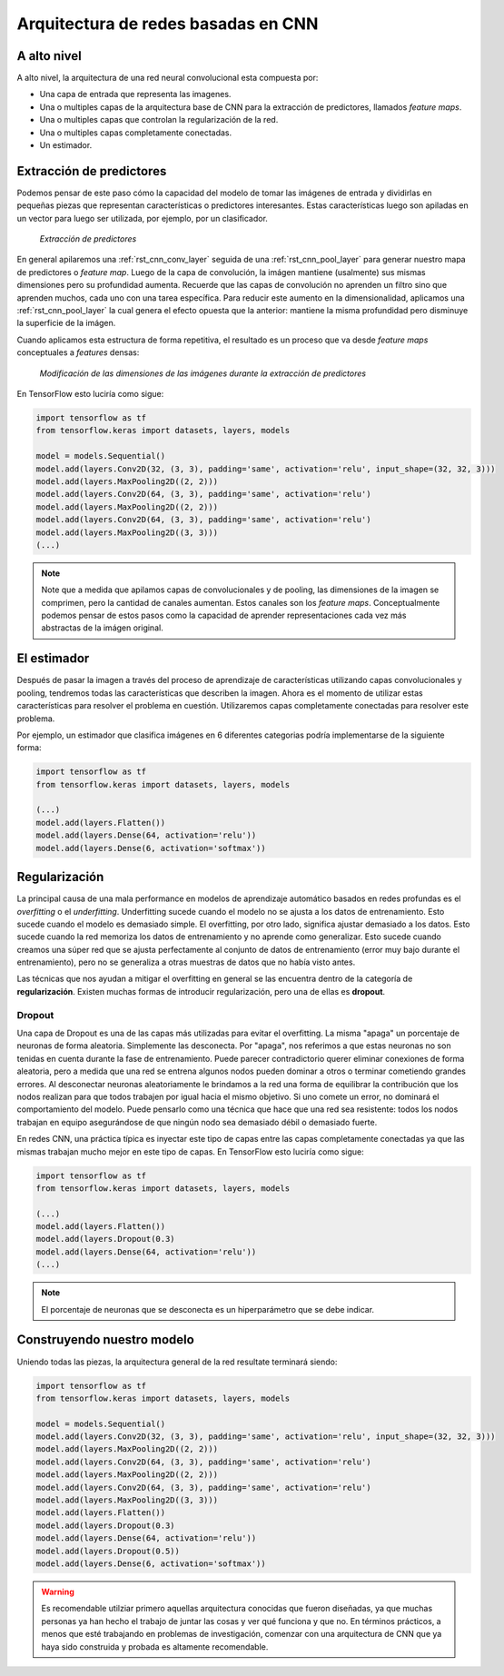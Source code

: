 Arquitectura de redes basadas en CNN
====================================

A alto nivel
------------

A alto nivel, la arquitectura de una red neural convolucional esta compuesta por:

- Una capa de entrada que representa las imagenes.
- Una o multiples capas de la arquitectura base de CNN para la extracción de predictores, llamados *feature maps*.
- Una o multiples capas que controlan la regularización de la red.
- Una o multiples capas completamente conectadas.
- Un estimador.

.. figure:: ../_images/architecture_cnn.png
  :alt: Pooling


Extracción de predictores
-------------------------

Podemos pensar de este paso cómo la capacidad del modelo de tomar las imágenes de entrada y dividirlas en pequeñas piezas que representan características o predictores interesantes. Estas características luego son apiladas en un vector para luego ser utilizada, por ejemplo, por un clasificador.

.. figure:: ../_images/architecture_features.png
  :alt: Feature extraction

  *Extracción de predictores*

En general apilaremos una :ref:`rst_cnn_conv_layer` seguida de una :ref:`rst_cnn_pool_layer` para generar nuestro mapa de predictores o *feature map*. Luego de la capa de convolución, la imágen mantiene (usalmente) sus mismas dimensiones pero su profundidad aumenta. Recuerde que las capas de convolución no aprenden un filtro sino que aprenden muchos, cada uno con una tarea específica. Para reducir este aumento en la dimensionalidad, aplicamos una :ref:`rst_cnn_pool_layer` la cual genera el efecto opuesta que la anterior: mantiene la misma profundidad pero disminuye la superficie de la imágen. 

Cuando aplicamos esta estructura de forma repetitiva, el resultado es un proceso que va desde *feature maps* conceptuales a *features* densas:

.. figure:: ../_images/architecture_cnn_pool.png
  :alt: Modificación de las dimensiones de las imágenes

  *Modificación de las dimensiones de las imágenes durante la extracción de predictores*

En TensorFlow esto luciría como sigue:

.. code::

  import tensorflow as tf
  from tensorflow.keras import datasets, layers, models

  model = models.Sequential()
  model.add(layers.Conv2D(32, (3, 3), padding='same', activation='relu', input_shape=(32, 32, 3)))
  model.add(layers.MaxPooling2D((2, 2)))
  model.add(layers.Conv2D(64, (3, 3), padding='same', activation='relu')
  model.add(layers.MaxPooling2D((2, 2)))
  model.add(layers.Conv2D(64, (3, 3), padding='same', activation='relu')
  model.add(layers.MaxPooling2D((3, 3)))
  (...)

.. note:: Note que a medida que apilamos capas de convolucionales y de pooling, las dimensiones de la imagen se comprimen, pero la cantidad de canales aumentan. Estos canales son los *feature maps*. Conceptualmente podemos pensar de estos pasos como la capacidad de aprender representaciones cada vez más abstractas de la imágen original.


El estimador
------------

Después de pasar la imagen a través del proceso de aprendizaje de características utilizando capas convolucionales y pooling, tendremos todas las características que describen la imagen. Ahora es el momento de utilizar estas características para resolver el problema en cuestión. Utilizaremos capas completamente conectadas para resolver este problema.

Por ejemplo, un estimador que clasifica imágenes en 6 diferentes categorias podría implementarse de la siguiente forma:

.. code::

  import tensorflow as tf
  from tensorflow.keras import datasets, layers, models

  (...)
  model.add(layers.Flatten())
  model.add(layers.Dense(64, activation='relu'))
  model.add(layers.Dense(6, activation='softmax'))


Regularización
--------------

La principal causa de una mala performance en modelos de aprendizaje automático basados en redes profundas es el `overfitting` o el `underfitting`. Underfitting sucede cuando el modelo no se ajusta a los datos de entrenamiento. Esto sucede cuando el modelo es demasiado simple. El overfitting, por otro lado, significa ajustar demasiado a los datos. Esto sucede cuando la red memoriza los datos de entrenamiento y no aprende como generalizar. Esto sucede cuando creamos una súper red que se ajusta perfectamente al conjunto de datos de entrenamiento (error muy bajo durante el entrenamiento), pero no se generaliza a otras muestras de datos que no había visto antes.

Las técnicas que nos ayudan a mitigar el overfitting en general se las encuentra dentro de la categoría de **regularización**. Existen muchas formas de introducir regularización, pero una de ellas es **dropout**.

Dropout
^^^^^^^

Una capa de Dropout es una de las capas más utilizadas para evitar el overfitting. La misma "apaga" un porcentaje de neuronas de forma aleatoria. Simplemente las desconecta. Por "apaga", nos referimos a que estas neuronas no son tenidas en cuenta durante la fase de entrenamiento. Puede parecer contradictorio querer eliminar conexiones de forma aleatoria, pero a medida que una red se entrena algunos nodos pueden dominar a otros o terminar cometiendo grandes errores. Al desconectar neuronas aleatoriamente le brindamos a la red una forma de equilibrar la contribución que los nodos realizan para que todos trabajen por igual hacia el mismo objetivo. Si uno comete un error, no dominará el comportamiento del modelo. Puede pensarlo como una técnica que hace que una red sea resistente: todos los nodos trabajan en equipo asegurándose de que ningún nodo sea demasiado débil o demasiado fuerte.

En redes CNN, una práctica típica es inyectar este tipo de capas entre las capas completamente conectadas ya que las mismas trabajan mucho mejor en este tipo de capas. En TensorFlow esto luciría como sigue:

.. code::

  import tensorflow as tf
  from tensorflow.keras import datasets, layers, models

  (...)
  model.add(layers.Flatten())
  model.add(layers.Dropout(0.3)
  model.add(layers.Dense(64, activation='relu'))
  (...)

.. note:: El porcentaje de neuronas que se desconecta es un hiperparámetro que se debe indicar.


Construyendo nuestro modelo
---------------------------

Uniendo todas las piezas, la arquitectura general de la red resultate terminará siendo:

.. code::

  import tensorflow as tf
  from tensorflow.keras import datasets, layers, models

  model = models.Sequential()
  model.add(layers.Conv2D(32, (3, 3), padding='same', activation='relu', input_shape=(32, 32, 3)))
  model.add(layers.MaxPooling2D((2, 2)))
  model.add(layers.Conv2D(64, (3, 3), padding='same', activation='relu')
  model.add(layers.MaxPooling2D((2, 2)))
  model.add(layers.Conv2D(64, (3, 3), padding='same', activation='relu')
  model.add(layers.MaxPooling2D((3, 3)))
  model.add(layers.Flatten())
  model.add(layers.Dropout(0.3)
  model.add(layers.Dense(64, activation='relu'))
  model.add(layers.Dropout(0.5))
  model.add(layers.Dense(6, activation='softmax'))


.. warning:: Es recomendable utilziar primero aquellas arquitectura conocidas que fueron diseñadas, ya que muchas personas ya han hecho el trabajo de juntar las cosas y ver qué funciona y que no. En términos prácticos, a menos que esté trabajando en problemas de investigación, comenzar con una arquitectura de CNN que ya haya sido construida y probada es altamente recomendable.
